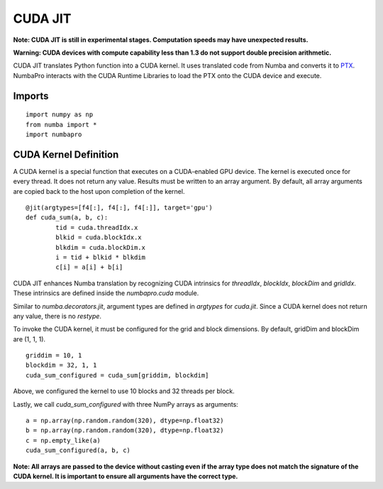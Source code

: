 -------------
CUDA JIT
-------------

**Note: CUDA JIT is still in experimental stages.  Computation speeds may have unexpected results.**

**Warning: CUDA devices with compute capability less than 1.3 do not support double precision arithmetic.**

CUDA JIT translates Python function into a CUDA kernel.  It uses translated code from Numba and converts it to `PTX <http://en.wikipedia.org/wiki/Parallel_Thread_Execution>`_.  NumbaPro interacts with the CUDA Runtime Libraries to load the PTX onto the CUDA device and execute.  

Imports
-------

::

	import numpy as np
	from numba import *
	import numbapro



CUDA Kernel Definition
----------------------

A CUDA kernel is a special function that executes on a CUDA-enabled GPU device.
The kernel is executed once for every thread.  It does not return any value.
Results must be written to an array argument.  By default, all array arguments are copied
back to the host upon completion of the kernel.

::

	@jit(argtypes=[f4[:], f4[:], f4[:]], target='gpu')
	def cuda_sum(a, b, c):
		tid = cuda.threadIdx.x
		blkid = cuda.blockIdx.x
		blkdim = cuda.blockDim.x
		i = tid + blkid * blkdim
		c[i] = a[i] + b[i]

CUDA JIT enhances Numba translation by recognizing CUDA intrinsics for `threadIdx`, `blockIdx`, `blockDim` and `gridIdx`.  These intrinsics are defined inside the `numbapro.cuda` module.

Similar to `numba.decorators.jit`, argument types are defined in `argtypes` for `cuda.jit`.  Since a CUDA kernel does not return any value, there is no `restype`.

To invoke the CUDA kernel, it must be configured for the grid and block dimensions. By default, gridDim and blockDim are (1, 1, 1).

::

	griddim = 10, 1
	blockdim = 32, 1, 1
	cuda_sum_configured = cuda_sum[griddim, blockdim]

Above, we configured the kernel to use 10 blocks and 32 threads per block.

Lastly, we call `cuda_sum_configured` with three NumPy arrays as arguments::

	a = np.array(np.random.random(320), dtype=np.float32)
	b = np.array(np.random.random(320), dtype=np.float32)
	c = np.empty_like(a)
	cuda_sum_configured(a, b, c)

**Note: All arrays are passed to the device without casting even if the array type does not match the signature of the CUDA kernel.  It is important to ensure all arguments have the correct type.**

